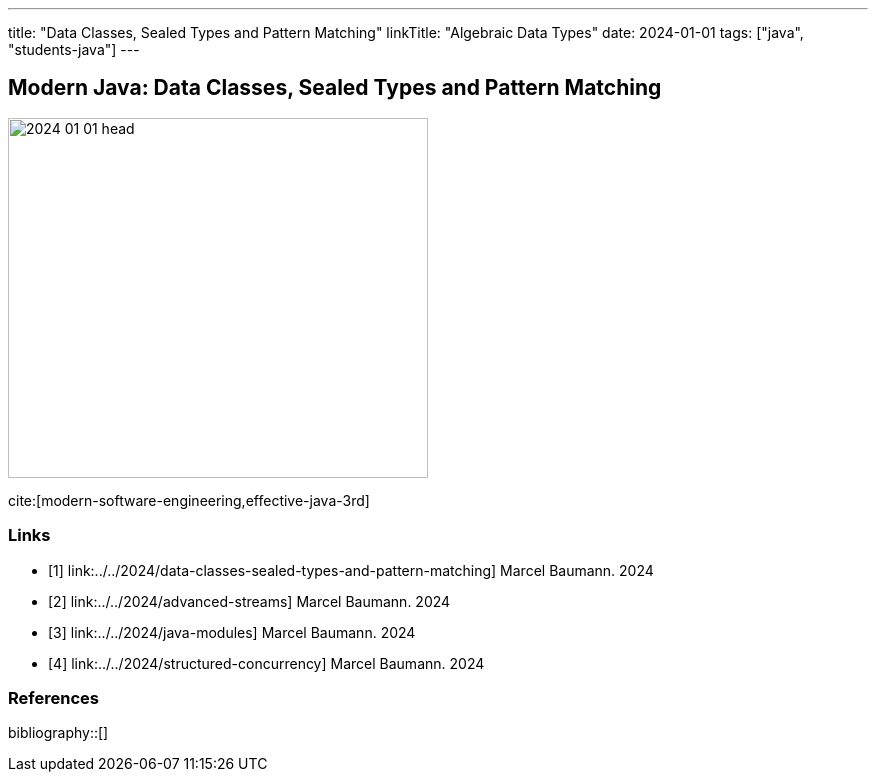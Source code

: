 ---
title: "Data Classes, Sealed Types and Pattern Matching"
linkTitle: "Algebraic Data Types"
date: 2024-01-01
tags: ["java", "students-java"]
---

== Modern Java: Data Classes, Sealed Types and Pattern Matching
:author: Marcel Baumann
:email: <marcel.baumann@tangly.net>
:homepage: https://www.tangly.net/
:company: https://www.tangly.net/[tangly llc]

image::2024-01-01-head.png[width=420,height=360,role=left]

cite:[modern-software-engineering,effective-java-3rd]

[bibliography]
=== Links

- [[[modern-java-algebric-data-types, 1]]] link:../../2024/data-classes-sealed-types-and-pattern-matching]
Marcel Baumann. 2024
- [[[modern-java-advanced-streams, 2]]] link:../../2024/advanced-streams]
Marcel Baumann. 2024
- [[[modern-java-modules, 3]]] link:../../2024/java-modules]
Marcel Baumann. 2024
- [[[modern-java-structured-concurency, 4]]] link:../../2024/structured-concurrency]
Marcel Baumann. 2024

=== References

bibliography::[]
